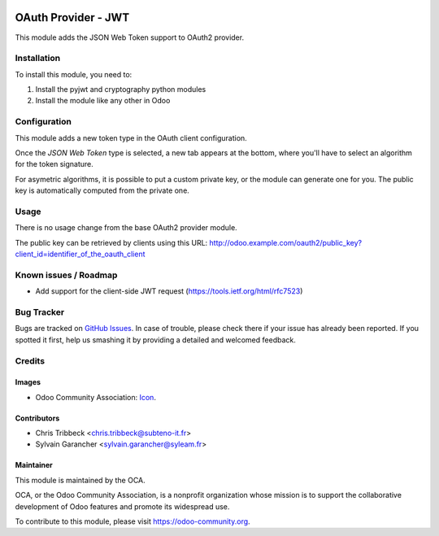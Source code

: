 .. image:: https://img.shields.io/badge/licence-AGPL--3-blue.svg
   :target: http://www.gnu.org/licenses/agpl-3.0-standalone.html
   :alt: License: AGPL-3

====================
OAuth Provider - JWT
====================

This module adds the JSON Web Token support to OAuth2 provider.

Installation
============

To install this module, you need to:

#. Install the pyjwt and cryptography python modules
#. Install the module like any other in Odoo

Configuration
=============

This module adds a new token type in the OAuth client configuration.

Once the *JSON Web Token* type is selected, a new tab appears at the bottom, where you'll have to select an algorithm for the token signature.

For asymetric algorithms, it is possible to put a custom private key, or the module can generate one for you.
The public key is automatically computed from the private one.

Usage
=====

There is no usage change from the base OAuth2 provider module.

The public key can be retrieved by clients using this URL: http://odoo.example.com/oauth2/public_key?client_id=identifier_of_the_oauth_client

.. image:: https://odoo-community.org/website/image/ir.attachment/5784_f2813bd/datas
   :alt: Try me on Runbot
   :target: https://runbot.odoo-community.org/runbot/149/9.0

Known issues / Roadmap
======================

* Add support for the client-side JWT request (https://tools.ietf.org/html/rfc7523)

Bug Tracker
===========

Bugs are tracked on `GitHub Issues
<https://github.com/OCA/server-tools/issues>`_. In case of trouble, please
check there if your issue has already been reported. If you spotted it first,
help us smashing it by providing a detailed and welcomed feedback.

Credits
=======

Images
------

* Odoo Community Association: `Icon <https://github.com/OCA/maintainer-tools/blob/master/template/module/static/description/icon.svg>`_.

Contributors
------------

* Chris Tribbeck <chris.tribbeck@subteno-it.fr>
* Sylvain Garancher <sylvain.garancher@syleam.fr>

Maintainer
----------

.. image:: https://odoo-community.org/logo.png
   :alt: Odoo Community Association
   :target: https://odoo-community.org

This module is maintained by the OCA.

OCA, or the Odoo Community Association, is a nonprofit organization whose
mission is to support the collaborative development of Odoo features and
promote its widespread use.

To contribute to this module, please visit https://odoo-community.org.
